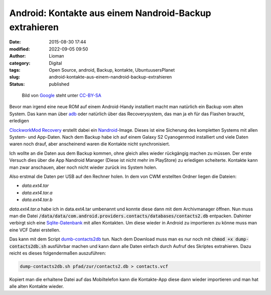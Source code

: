 Android: Kontakte aus einem Nandroid-Backup extrahieren
#######################################################
:date: 2015-08-30 17:44
:modified: 2022-09-05 09:50
:author: Lioman
:category: Digital
:tags: Open Source, android, Backup, kontakte, UbuntuusersPlanet
:slug: android-kontakte-aus-einem-nandroid-backup-extrahieren
:status: published

.. figure:: {static}/images/Android_robot-252x300.png
   :alt: Android-Logo
   :class: size-medium wp-image-5563
   :width: 252px
   :height: 300px
   :target: {static}/images/Android_robot.png

   Bild von `Google <http://www.android.com/branding.html>`__ steht unter
   `CC-BY-SA <http://creativecommons.org/licenses/by-sa/3.0/deed.de>`__

Bevor man irgend eine neue ROM auf einem Android-Handy installiert macht
man natürlich ein Backup vom alten System.
Das kann man über
`adb <http://www.lioman.de/2014/07/android-backups-per-konsole/>`__ oder
natürlich über das Recoverysystem, das man ja eh für das Flashen
braucht, erledigen

`ClockworkMod
Recovery <http://forum.xda-developers.com/wiki/ClockworkMod_Recovery>`__ erstellt
dabei ein
`Nandroid <http://forum.xda-developers.com/wiki/NANDroid>`__-Image.
Dieses ist eine Sicherung des kompletten Systems mit allen System- und App-Daten.
Nach dem Backup habe ich auf einem Galaxy S2 Cyanogenmod installiert und
viele Daten waren noch drauf, aber anscheinend waren die Kontakte nicht
synchronisiert.

Ich wollte an die Daten aus dem Backup kommen, ohne gleich alles
wieder rückgängig machen zu müssen.
Der erste Versuch dies über die App Nandroid Manager (Diese ist nicht mehr im PlayStore) zu erledigen scheiterte.
Kontakte kann man zwar anschauen, aber noch nicht wieder zurück ins System holen.

Also erstmal die Daten per USB auf den Rechner holen. In dem von CWM
erstellten Ordner liegen die Dateien:

-  *data.ext4.tar*
-  *data.ext4.tar.a*
-  *data.ext4.tar.b*

*data.ext4.tar.a* habe ich in data.ext4.tar umbenannt und konnte diese
dann mit dem Archivmanager öffnen. 
Nun muss man die Datei :code:`/data/data/com.android.providers.contacts/databases/contacts2.db`
entpacken. Dahinter verbirgt sich eine
`Sqlite-Datenbank <https://sqlite.org>`__ mit allen Kontakten.
Um diese wieder in Android zu importieren zu könne muss man eine VCF Datei erstellen.

Das kann mit dem Script
`dumb-contacts2db <https://github.com/stachre/dump-contacts2db>`__ tun.
Nach dem Download muss man es nur noch mit :code:`chmod +x dump-contacts2db.sh`
ausführbar machen und kann dann alle Daten einfach durch Aufruf des Skriptes extrahieren.
Dazu reicht es dieses folgendermaßen auszuführen:

.. code:: bash

    dump-contacts2db.sh pfad/zur/contacts2.db > contacts.vcf

Kopiert man die erhaltene Datei auf das Mobiltelefon kann die Kontakte-App
diese dann wieder importieren und man hat alle alten Kontakte
wieder.
